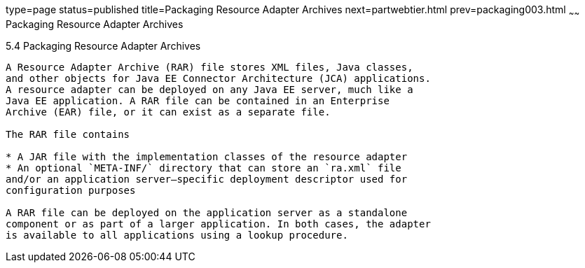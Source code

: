 type=page
status=published
title=Packaging Resource Adapter Archives
next=partwebtier.html
prev=packaging003.html
~~~~~~
Packaging Resource Adapter Archives
===================================

[[BCGDHBHJ]]

[[packaging-resource-adapter-archives]]
5.4 Packaging Resource Adapter Archives
---------------------------------------

A Resource Adapter Archive (RAR) file stores XML files, Java classes,
and other objects for Java EE Connector Architecture (JCA) applications.
A resource adapter can be deployed on any Java EE server, much like a
Java EE application. A RAR file can be contained in an Enterprise
Archive (EAR) file, or it can exist as a separate file.

The RAR file contains

* A JAR file with the implementation classes of the resource adapter
* An optional `META-INF/` directory that can store an `ra.xml` file
and/or an application server–specific deployment descriptor used for
configuration purposes

A RAR file can be deployed on the application server as a standalone
component or as part of a larger application. In both cases, the adapter
is available to all applications using a lookup procedure.


